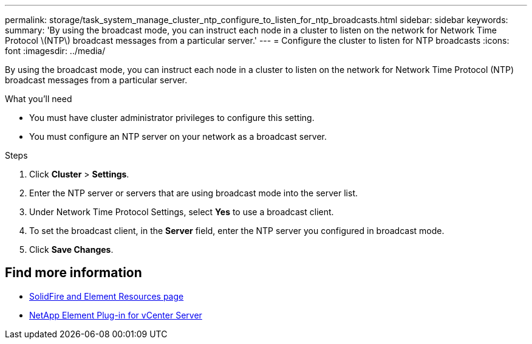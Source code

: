 ---
permalink: storage/task_system_manage_cluster_ntp_configure_to_listen_for_ntp_broadcasts.html
sidebar: sidebar
keywords:
summary: 'By using the broadcast mode, you can instruct each node in a cluster to listen on the network for Network Time Protocol \(NTP\) broadcast messages from a particular server.'
---
= Configure the cluster to listen for NTP broadcasts
:icons: font
:imagesdir: ../media/

[.lead]
By using the broadcast mode, you can instruct each node in a cluster to listen on the network for Network Time Protocol (NTP) broadcast messages from a particular server.

.What you'll need
* You must have cluster administrator privileges to configure this setting.
* You must configure an NTP server on your network as a broadcast server.

.Steps
. Click *Cluster* > *Settings*.
. Enter the NTP server or servers that are using broadcast mode into the server list.
. Under Network Time Protocol Settings, select *Yes* to use a broadcast client.
. To set the broadcast client, in the *Server* field, enter the NTP server you configured in broadcast mode.
. Click *Save Changes*.


== Find more information
* https://www.netapp.com/data-storage/solidfire/documentation[SolidFire and Element Resources page^]
* https://docs.netapp.com/us-en/vcp/index.html[NetApp Element Plug-in for vCenter Server^]
